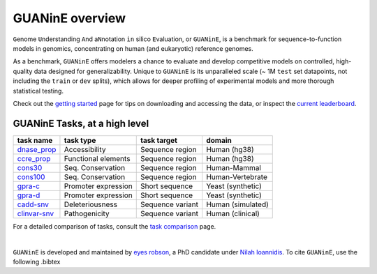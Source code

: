 .. guanine documentation overview file

================
GUANinE overview
================

``G``\ enome ``U``\ nderstanding ``A``\ nd a\ ``N``\ notation ``in`` silico ``E``\ valuation, or ``GUANinE``, is a benchmark for sequence-to-function models in genomics, concentrating on human (and eukaryotic) reference genomes. 


As a benchmark, ``GUANinE`` offers modelers a chance to evaluate and develop competitive models on controlled, high-quality data designed for generalizability. Unique to ``GUANinE`` is its unparalleled scale (~ 1M ``test`` set datapoints, not including the ``train`` or ``dev`` splits), which allows for deeper profiling of experimental models and more thorough statistical testing.    


Check out the `getting started`_ page for tips on downloading and accessing the data, or inspect the `current leaderboard`_. 


GUANinE Tasks, at a high level
------------------------------

+---------------+---------------------+-------------------+-------------------+
| task name     |      task type      | task target       |  domain           |
+===============+=====================+===================+===================+
| `dnase_prop`_ |    Accessibility    | Sequence region   | Human (hg38)      |
+---------------+---------------------+-------------------+-------------------+
| `ccre_prop`_  | Functional elements | Sequence region   | Human (hg38)      |
+---------------+---------------------+-------------------+-------------------+
| `cons30`_     | Seq. Conservation   | Sequence region   | Human-Mammal      |
+---------------+---------------------+-------------------+-------------------+
| `cons100`_    | Seq. Conservation   | Sequence region   | Human-Vertebrate  |
+---------------+---------------------+-------------------+-------------------+
| `gpra-c`_     | Promoter expression | Short  sequence   | Yeast (synthetic) |
+---------------+---------------------+-------------------+-------------------+
| `gpra-d`_     | Promoter expression | Short sequence    | Yeast (synthetic) |
+---------------+---------------------+-------------------+-------------------+
| `cadd-snv`_   | Deleteriousness     | Sequence variant  | Human (simulated) |
+---------------+---------------------+-------------------+-------------------+
| `clinvar-snv`_| Pathogenicity       | Sequence variant  | Human (clinical)  |
+---------------+---------------------+-------------------+-------------------+

For a detailed comparison of tasks, consult the `task comparison`_ page. 

|

``GUANinE`` is developed and maintained by `eyes robson`_, a PhD candidate under `Nilah Ioannidis`_. To cite ``GUANinE``, use the following .bibtex

.. code-block:: 
    :caption: v1.0 .bibtex
    
    @InProceedings{pmlr-v240-robson24a,
    title = 	 {GUANinE v1.0: Benchmark Datasets for Genomic AI Sequence-to-Function Models},
    author =       {robson, eyes s. and Ioannidis, Nilah},
    booktitle = 	 {Proceedings of the 18th Machine Learning in Computational Biology meeting},
    pages = 	 {250--266},
    year = 	 {2024},
    editor = 	 {Knowles, David A. and Mostafavi, Sara},
    volume = 	 {240},
    series = 	 {Proceedings of Machine Learning Research},
    month = 	 {30 Nov--01 Dec},
    publisher =    {PMLR},
    pdf = 	 {https://proceedings.mlr.press/v240/robson24a/robson24a.pdf},
    url = 	 {https://proceedings.mlr.press/v240/robson24a.html}
    }


.. _`task comparison`: ./task_comparison.html
.. _`dnase_prop`: ./tasks/dnase_propensity.html
.. _`ccre_prop`: ./tasks/ccre_propensity.html
.. _`cons30`: ./tasks/cons30.html
.. _`cons100`: ./tasks/cons100.html
.. _`gpra-c`: ./tasks/gpra_c.html
.. _`gpra-d`: ./tasks/gpra_d.html
.. _`cadd-snv`: ./tasks/cadd_snv.html
.. _`clinvar-snv`: ./tasks/clinvar_snv.html

.. _`getting started`: ./installation.html
.. _`current leaderboard`: ./leaderboard.html
.. _`eyes robson`: https://eyes-robson.github.io
.. _`Nilah Ioannidis`: https://vcresearch.berkeley.edu/faculty/nilah-ioannidis
